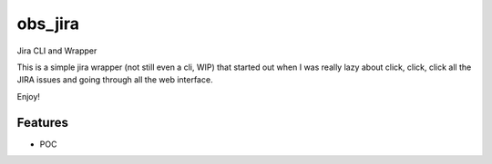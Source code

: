 ========
obs_jira
========

Jira CLI and Wrapper

This is a simple jira wrapper (not still even a cli, WIP) that started out when
I was really lazy about click, click, click all the JIRA issues and going
through all the web interface.

Enjoy!

Features
--------
* POC
